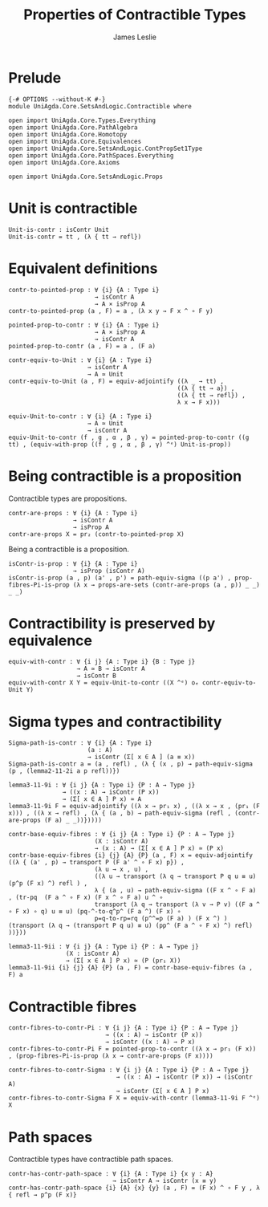 #+title: Properties of Contractible Types 
#+author: James Leslie
#+STARTUP: noindent hideblocks latexpreview
* Prelude
#+begin_src agda2
{-# OPTIONS --without-K #-}
module UniAgda.Core.SetsAndLogic.Contractible where

open import UniAgda.Core.Types.Everything
open import UniAgda.Core.PathAlgebra
open import UniAgda.Core.Homotopy
open import UniAgda.Core.Equivalences
open import UniAgda.Core.SetsAndLogic.ContPropSet1Type
open import UniAgda.Core.PathSpaces.Everything
open import UniAgda.Core.Axioms

open import UniAgda.Core.SetsAndLogic.Props
#+end_src
* Unit is contractible
#+begin_src agda2
Unit-is-contr : isContr Unit
Unit-is-contr = tt , (λ { tt → refl})
#+end_src
* Equivalent definitions
#+name: Lemma3.11.3itoii
#+begin_src agda2
contr-to-pointed-prop : ∀ {i} {A : Type i}
                        → isContr A
                        → A × isProp A
contr-to-pointed-prop (a , F) = a , (λ x y → F x ^ ∘ F y)
#+end_src

#+name: Lemma3.11.3iitoi
#+begin_src agda2
pointed-prop-to-contr : ∀ {i} {A : Type i}
                        → A × isProp A
                        → isContr A
pointed-prop-to-contr (a , F) = a , (F a)
#+end_src

#+name: Lemma3.11.3itoiii
#+begin_src agda2
contr-equiv-to-Unit : ∀ {i} {A : Type i}
                      → isContr A
                      → A ≃ Unit
contr-equiv-to-Unit (a , F) = equiv-adjointify ((λ _ → tt) ,
                                               ((λ { tt → a}) ,
                                               ((λ { tt → refl}) ,
                                               λ x → F x)))
#+end_src

#+name: Lemma3.11.3iiitoi
#+begin_src agda2
equiv-Unit-to-contr : ∀ {i} {A : Type i}
                      → A ≃ Unit
                      → isContr A
equiv-Unit-to-contr (f , g , α , β , γ) = pointed-prop-to-contr ((g tt) , (equiv-with-prop ((f , g , α , β , γ) ^ᵉ) Unit-is-prop))
#+end_src
* Being contractible is a proposition
Contractible types are propositions.
#+name: Lemma3.11.4
#+begin_src agda2
contr-are-props : ∀ {i} {A : Type i}
                  → isContr A
                  → isProp A
contr-are-props X = pr₂ (contr-to-pointed-prop X)
#+end_src

Being a contractible is a proposition.
#+name: Corollary 3.11.5
#+begin_src agda2
isContr-is-prop : ∀ {i} {A : Type i}
                  → isProp (isContr A)
isContr-is-prop (a , p) (a' , p') = path-equiv-sigma ((p a') , prop-fibres-Pi-is-prop (λ x → props-are-sets (contr-are-props (a , p)) _ _) _ _)
#+end_src
* Contractibility is preserved by equivalence
#+begin_src agda2
equiv-with-contr : ∀ {i j} {A : Type i} {B : Type j}
                   → A ≃ B → isContr A
                   → isContr B
equiv-with-contr X Y = equiv-Unit-to-contr ((X ^ᵉ) oₑ contr-equiv-to-Unit Y)
#+end_src
* Sigma types and contractibility
#+name: Lemma3.11.8
#+begin_src agda2
Sigma-path-is-contr : ∀ {i} {A : Type i}
                      (a : A)
                      → isContr (Σ[ x ∈ A ] (a ≡ x))
Sigma-path-is-contr a = (a , refl) , (λ { (x , p) → path-equiv-sigma (p , (lemma2-11-2i a p refl))})
#+end_src

#+name: Lemma3.11.9i
#+begin_src agda2
lemma3-11-9i : ∀ {i j} {A : Type i} {P : A → Type j}
               → ((x : A) → isContr (P x))
               → (Σ[ x ∈ A ] P x) ≃ A
lemma3-11-9i F = equiv-adjointify ((λ x → pr₁ x) , ((λ x → x , (pr₁ (F x))) , ((λ x → refl) , (λ { (a , b) → path-equiv-sigma (refl , (contr-are-props (F a) _ _))}))))
#+end_src

#+begin_src agda2
contr-base-equiv-fibres : ∀ {i j} {A : Type i} {P : A → Type j}
                        (X : isContr A)
                        → (x : A) → (Σ[ x ∈ A ] P x) ≃ (P x)
contr-base-equiv-fibres {i} {j} {A} {P} (a , F) x = equiv-adjointify ((λ { (a' , p) → transport P (F a' ^ ∘ F x) p}) ,
                        (λ u → x , u) ,
                        ((λ u → transport (λ q → transport P q u ≡ u) (p^p (F x) ^) refl ) ,
                        λ { (a , u) → path-equiv-sigma ((F x ^ ∘ F a) , (tr-pq  (F a ^ ∘ F x) (F x ^ ∘ F a) u ^ ∘
                        transport (λ q → transport (λ v → P v) ((F a ^ ∘ F x) ∘ q) u ≡ u) (pq-^-to-q^p^ (F a ^) (F x) ∘
                        p=q-to-rp=rq (p^^=p (F a) ) (F x ^) ) (transport (λ q → (transport P q u) ≡ u) (pp^ (F a ^ ∘ F x) ^) refl) ))}))
#+end_src

#+name: Lemma3.11.9ii
#+begin_src agda2
lemma3-11-9ii : ∀ {i j} {A : Type i} {P : A → Type j}
                (X : isContr A)
                → (Σ[ x ∈ A ] P x) ≃ (P (pr₁ X))
lemma3-11-9ii {i} {j} {A} {P} (a , F) = contr-base-equiv-fibres (a , F) a
#+end_src
* Contractible fibres
#+name: Lemma3.11.6
#+begin_src agda2
contr-fibres-to-contr-Pi : ∀ {i j} {A : Type i} {P : A → Type j}
                           → ((x : A) → isContr (P x))
                           → isContr ((x : A) → P x)
contr-fibres-to-contr-Pi F = pointed-prop-to-contr ((λ x → pr₁ (F x)) , (prop-fibres-Pi-is-prop (λ x → contr-are-props (F x))))
#+end_src

#+begin_src agda2
contr-fibres-to-contr-Sigma : ∀ {i j} {A : Type i} {P : A → Type j}
                              → ((x : A) → isContr (P x)) → (isContr A)
                              → isContr (Σ[ x ∈ A ] P x)
contr-fibres-to-contr-Sigma F X = equiv-with-contr (lemma3-11-9i F ^ᵉ) X
#+end_src
* Path spaces
Contractible types have contractible path spaces.
#+begin_src agda2
contr-has-contr-path-space : ∀ {i} {A : Type i} {x y : A}
                             → isContr A → isContr (x ≡ y)
contr-has-contr-path-space {i} {A} {x} {y} (a , F) = (F x) ^ ∘ F y , λ { refl → p^p (F x)}
#+end_src
